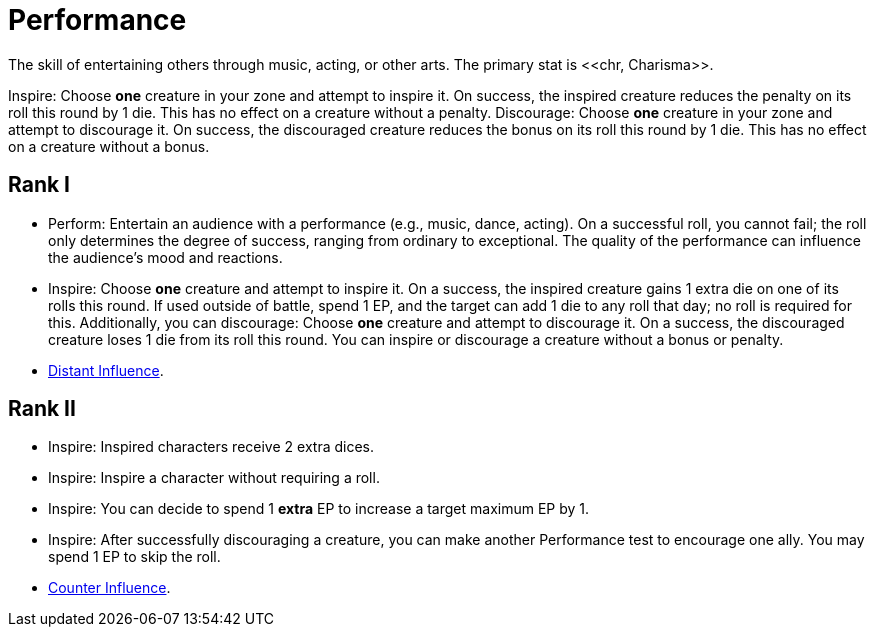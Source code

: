 = Performance
The skill of entertaining others through music, acting, or other arts. The primary stat is <<chr, Charisma>>.

[[inspire]]Inspire: Choose *one* creature in your zone and attempt to inspire it. On success, the inspired creature reduces the penalty on its roll this round by 1 die. This has no effect on a creature without a penalty.
[[discourage]]Discourage: Choose *one* creature in your zone and attempt to discourage it. On success, the discouraged creature reduces the bonus on its roll this round by 1 die. This has no effect on a creature without a bonus.

== Rank I
- [[perform]]Perform: Entertain an audience with a performance (e.g., music, dance, acting). On a successful roll, you cannot fail; the roll only determines the degree of success, ranging from ordinary to exceptional. The quality of the performance can influence the audience's mood and reactions.
- Inspire: Choose *one* creature and attempt to inspire it. On a success, the inspired creature gains 1 extra die on one of its rolls this round. If used outside of battle, spend 1 EP, and the target can add 1 die to any roll that day; no roll is required for this. Additionally, you can discourage: Choose *one* creature and attempt to discourage it. On a success, the discouraged creature loses 1 die from its roll this round. You can inspire or discourage a creature without a bonus or penalty.
- <<distant-influence,Distant Influence>>.

== Rank II
- Inspire: Inspired characters receive 2 extra dices.
- Inspire: Inspire a character without requiring a roll.
- Inspire: You can decide to spend 1 *extra* EP to increase a target maximum EP by 1.
- Inspire: After successfully discouraging a creature, you can make another Performance test to encourage one ally. You may spend 1 EP to skip the roll.
- <<counter-influence,Counter Influence>>.
